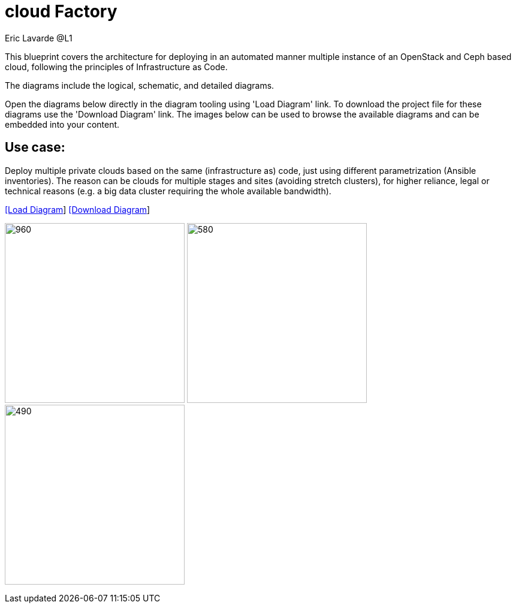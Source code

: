 = cloud Factory
Eric Lavarde @L1
:homepage: https://gitlab.com/redhatdemocentral/portfolio-architecture-examples
:imagesdir: images
:icons: font
:source-highlighter: prettify


This blueprint covers the architecture for deploying in an automated manner multiple instance of an OpenStack and Ceph based cloud, following the principles of Infrastructure as Code.

The diagrams include the logical, schematic, and detailed diagrams.

Open the diagrams below directly in the diagram tooling using 'Load Diagram' link. To download the project file for these diagrams use
the 'Download Diagram' link. The images below can be used to browse the available diagrams and can be embedded into your content.


== Use case:

Deploy multiple private clouds based on the same (infrastructure as) code, just using different parametrization (Ansible inventories).
The reason can be clouds for multiple stages and sites (avoiding stretch clusters), for higher reliance, legal or technical reasons (e.g. a big data cluster requiring the whole available bandwidth).

--
https://redhatdemocentral.gitlab.io/portfolio-architecture-tooling/index.html?#/portfolio-architecture-examples/diagrams/cloud-factory.drawio[[Load Diagram]]
https://gitlab.com/redhatdemocentral/portfolio-architecture-examples/-/raw/main/diagrams/cloud-factory.drawio?inline=false[[Download Diagram]]
--

--
image:logical-diagrams/cloud-factory-logical-overview.png[960, 300]
image:schematic-diagrams/cloud-factory-schematic-overview.png[580, 300]
image:schematic-diagrams/cloud-factory-schematic-cloud-nw.png[490, 300]
--
